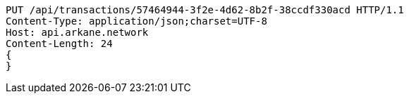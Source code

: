 [source,http,options="nowrap"]
----
PUT /api/transactions/57464944-3f2e-4d62-8b2f-38ccdf330acd HTTP/1.1
Content-Type: application/json;charset=UTF-8
Host: api.arkane.network
Content-Length: 24
{
}
----
